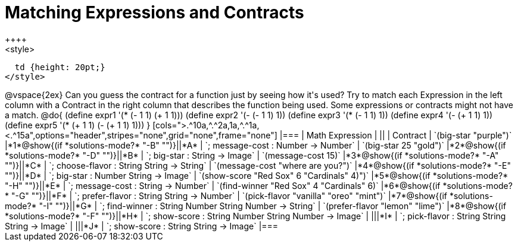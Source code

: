 =  Matching Expressions and Contracts
++++
<style>
  td {height: 20pt;}
</style>
++++
@vspace{2ex}

Can you guess the contract for a function just by seeing how it's used? Try to match each Expression in the left column with a Contract in the right column that describes the function being used.  Some expressions or contracts might not have a match.

@do{
  (define expr1 '(* (- 1 1) (+ 1 1)))
  (define expr2 '(- (- 1 1) 1))
  (define expr3 '(* (- 1 1) 1))
  (define expr4 '(- (+ 1 1) 1))
  (define expr5 '(* (+ 1 1) (- (+ 1 1) 1)))
}

[cols=">.^10a,^.^2a,1a,^.^1a,<.^15a",options="header",stripes="none",grid="none",frame="none"]
|===
| Math Expression                 |   ||       | Contract
| `(big-star "purple")`           
|*1*@show{(if *solutions-mode?* "-B" "")}||*A*    
| `; message-cost : Number -> Number`

| `(big-star 25 "gold")`          
|*2*@show{(if *solutions-mode?* "-D" "")}||*B*    
| `; big-star : String -> Image`

| `(message-cost 15)`             
|*3*@show{(if *solutions-mode?* "-A" "")}||*C*    
| `; choose-flavor : String String -> String`


| `(message-cost "where are you?")` 
|*4*@show{(if *solutions-mode?* "-E" "")}||*D*    
| `; big-star : Number String -> Image`

| `(show-score "Red Sox" 6 "Cardinals" 4)")` 
|*5*@show{(if *solutions-mode?* "-H" "")}||*E*    
| `; message-cost : String -> Number`

| `(find-winner "Red Sox" 4 "Cardinals" 6)`
|*6*@show{(if *solutions-mode?* "-G" "")}||*F*    
| `; prefer-flavor : String String -> Number`

| `(pick-flavor "vanilla" "oreo" "mint")`
|*7*@show{(if *solutions-mode?* "-I" "")}||*G*    
| `; find-winner : String Number String Number -> String`

| `(prefer-flavor "lemon" "lime")`
|*8*@show{(if *solutions-mode?* "-F" "")}||*H*    
| `; show-score : String Number String Number -> Image`

| 
|||*I*       
| `; pick-flavor : String String String -> Image`

|
|||*J*
| `; show-score : String String -> Image`
|===